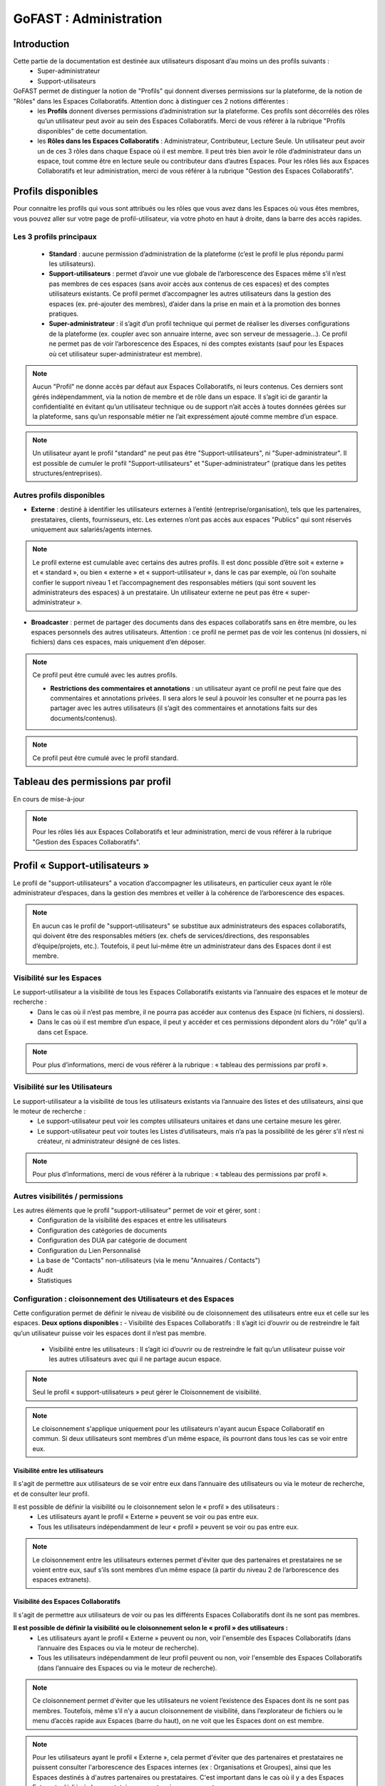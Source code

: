 ===========================
GoFAST : Administration 
===========================


Introduction
============

Cette partie de la documentation est destinée aux utilisateurs disposant d’au moins un des profils suivants : 
 - Super-administrateur
 - Support-utilisateurs

GoFAST permet de distinguer la notion de "Profils" qui donnent diverses permissions sur la plateforme, de la notion de "Rôles" dans les Espaces Collaboratifs. Attention donc à distinguer ces 2 notions différentes :
 - les **Profils** donnent diverses permissions d’administration sur la plateforme. Ces profils sont décorrélés des rôles qu’un utilisateur peut avoir au sein des Espaces Collaboratifs. Merci de vous référer à la rubrique "Profils disponibles" de cette documentation.
 - les **Rôles dans les Espaces Collaboratifs** : Administrateur, Contributeur, Lecture Seule. Un utilisateur peut avoir un de ces 3 rôles dans chaque Espace où il est membre. Il peut très bien avoir le rôle d’administrateur dans un espace, tout comme être en lecture seule ou contributeur dans d’autres Espaces. Pour les rôles liés aux Espaces Collaboratifs et leur administration, merci de vous référer à la rubrique "Gestion des Espaces Collaboratifs".

Profils disponibles
===============
Pour connaitre les profils qui vous sont attribués ou les rôles que vous avez dans les Espaces où vous êtes membres, vous pouvez aller sur votre page de profil-utilisateur, via votre photo en haut à droite, dans la barre des accès rapides. 

Les 3 profils principaux 
--------------------------------- 
 - **Standard** : aucune permission d’administration de la plateforme (c’est le profil le plus répondu parmi les utilisateurs). 
 - **Support-utilisateurs** : permet d’avoir une vue globale de l’arborescence des Espaces même s’il n’est pas membres de ces espaces (sans avoir accès aux contenus de ces espaces) et des comptes utilisateurs existants. Ce profil permet d’accompagner les autres utilisateurs dans la gestion des espaces (ex. pré-ajouter des membres), d’aider dans la prise en main et à la promotion des bonnes pratiques. 
 - **Super-administrateur** : il s’agit d’un profil technique qui permet de réaliser les diverses configurations de la plateforme (ex. coupler avec son annuaire interne, avec son serveur de messagerie…). Ce profil ne permet pas de voir l’arborescence des Espaces, ni des comptes existants (sauf pour les Espaces où cet utilisateur super-administrateur est membre).

.. NOTE::  Aucun "Profil" ne donne accès par défaut aux Espaces Collaboratifs, ni leurs contenus. Ces derniers sont gérés indépendamment, via la notion de membre et de rôle dans un espace. Il s’agit ici de garantir la confidentialité en évitant qu’un utilisateur technique ou de support n’ait accès à toutes données gérées sur la plateforme, sans qu’un responsable métier ne l’ait expressément ajouté comme membre d’un espace.

.. NOTE::  Un utilisateur ayant le profil "standard" ne peut pas être "Support-utilisateurs", ni "Super-administrateur". Il est possible de cumuler le profil "Support-utilisateurs" et "Super-administrateur" (pratique dans les petites structures/entreprises).

Autres profils disponibles
-----------------------------------
- **Externe** : destiné à identifier les utilisateurs externes à l’entité (entreprise/organisation), tels que les partenaires, prestataires, clients, fournisseurs, etc. Les externes n’ont pas accès aux espaces "Publics" qui sont réservés uniquement aux salariés/agents internes. 

.. NOTE::  Le profil externe est cumulable avec certains des autres profils. Il est donc possible d’être soit « externe » et « standard », ou bien « externe » et « support-utilisateur », dans le cas par exemple, où l’on souhaite confier le support niveau 1 et l’accompagnement des responsables métiers (qui sont souvent les administrateurs des espaces) à un prestataire. Un utilisateur externe ne peut pas être « super-administrateur ». 

- **Broadcaster** : permet de partager des documents dans des espaces collaboratifs sans en être membre, ou les espaces personnels des autres utilisateurs. Attention : ce profil ne permet pas de voir les contenus (ni dossiers, ni fichiers) dans ces espaces, mais uniquement d’en déposer.

.. NOTE::  Ce profil peut être cumulé avec les autres profils. 

 - **Restrictions des commentaires et annotations** : un utilisateur ayant ce profil ne peut faire que des commentaires et annotations privées. Il sera alors le seul à pouvoir les consulter et ne pourra pas les partager avec les autres utilisateurs (il s’agit des commentaires et annotations faits sur des documents/contenus).

.. NOTE::  Ce profil peut être cumulé avec le profil standard.


Tableau des permissions par profil
==================================

En cours de mise-à-jour

.. NOTE::  Pour les rôles liés aux Espaces Collaboratifs et leur administration, merci de vous référer à la rubrique "Gestion des Espaces Collaboratifs".

Profil « Support-utilisateurs »
========================
Le profil de "support-utilisateurs" a vocation d’accompagner les utilisateurs, en particulier ceux ayant le rôle administrateur d’espaces, dans la gestion des membres et veiller à la cohérence de l’arborescence des espaces. 

.. NOTE::  En aucun cas le profil de "support-utilisateurs" se substitue aux administrateurs des espaces collaboratifs, qui doivent être des responsables métiers (ex. chefs de services/directions, des responsables d’équipe/projets, etc.). Toutefois, il peut lui-même être un administrateur dans des Espaces dont il est membre. 

Visibilité sur les Espaces
--------------------------------
Le support-utilisateur a la visibilité de tous les Espaces Collaboratifs existants via l’annuaire des espaces et le moteur de recherche :
 - Dans le cas où il n’est pas membre, il ne pourra pas accéder aux contenus des Espace (ni fichiers, ni dossiers). 
 - Dans le cas où il est membre d’un espace, il peut y accéder et ces permissions dépondent alors du "rôle" qu’il a dans cet Espace.

.. NOTE::  Pour plus d’informations, merci de vous référer à la rubrique : « tableau des permissions par profil ».

Visibilité sur les Utilisateurs 
-------------------------------------
Le support-utilisateur a la visibilité de tous les utilisateurs existants via l’annuaire des listes et des utilisateurs, ainsi que le moteur de recherche :
 - Le support-utilisateur peut voir les comptes utilisateurs unitaires et dans une certaine mesure les gérer. 
 - Le support-utilisateur peut voir toutes les Listes d’utilisateurs, mais n’a pas la possibilité de les gérer s’il n’est ni créateur, ni administrateur désigné de ces listes. 

.. NOTE::  Pour plus d’informations, merci de vous référer à la rubrique : « tableau des permissions par profil ».

Autres visibilités / permissions
---------------------------------------------
Les autres éléments que le profil "support-utilisateur" permet de voir et gérer, sont : 
 - Configuration de la visibilité des espaces et entre les utilisateurs
 - Configuration des catégories de documents
 - Configuration des DUA par catégorie de document
 - Configuration du Lien Personnalisé
 - La base de "Contacts" non-utilisateurs (via le menu "Annuaires / Contacts")
 - Audit
 - Statistiques


Configuration : cloisonnement des Utilisateurs et des Espaces
--------------------------------------------------------------------------------
Cette configuration permet de définir le niveau de visibilité ou de cloisonnement des utilisateurs entre eux et celle sur les espaces. 
**Deux options disponibles :**
- Visibilité des Espaces Collaboratifs : Il s’agit ici d’ouvrir ou de restreindre le fait qu’un utilisateur puisse voir les espaces dont il n’est pas membre.
 - Visibilité entre les utilisateurs : Il s’agit ici d’ouvrir ou de restreindre le fait qu’un utilisateur puisse voir les autres utilisateurs avec qui il ne partage aucun espace.

.. NOTE::
   Seul le profil « support-utilisateurs » peut gérer le Cloisonnement de visibilité. 

.. NOTE:: Le cloisonnement s'applique uniquement pour les utilisateurs n'ayant aucun Espace Collaboratif en commun. Si deux utilisateurs sont membres d'un même espace, ils pourront dans tous les cas se voir entre eux.  

Visibilité entre les utilisateurs 
~~~~~~~~~~~~~~~~~~~~~~~~
Il s'agit de permettre aux utilisateurs de se voir entre eux dans l’annuaire des utilisateurs ou via le moteur de recherche, et de consulter leur profil. 

Il est possible de définir la visibilité ou le cloisonnement selon le « profil » des utilisateurs : 
 - Les utilisateurs ayant le profil « Externe » peuvent se voir ou pas entre eux.
 - Tous les utilisateurs indépendamment de leur « profil » peuvent se voir ou pas entre eux.

.. NOTE:: Le cloisonnement entre les utilisateurs externes permet d'éviter que des partenaires et prestataires ne se voient entre eux, sauf s’ils sont membres d’un même espace (à partir du niveau 2 de l’arborescence des espaces extranets). 


Visibilité des Espaces Collaboratifs 
~~~~~~~~~~~~~~~~~~~~~~~~~~~~~~
Il s'agit de permettre aux utilisateurs de voir ou pas les différents Espaces Collaboratifs dont ils ne sont pas membres. 

**Il est possible de définir la visibilité ou le cloisonnement selon le « profil » des utilisateurs :**
 - Les utilisateurs ayant le profil « Externe » peuvent ou non, voir l'ensemble des Espaces Collaboratifs (dans l’annuaire des Espaces ou via le moteur de recherche). 
 - Tous les utilisateurs indépendamment de leur profil peuvent ou non, voir l'ensemble des Espaces Collaboratifs (dans l’annuaire des Espaces ou via le moteur de recherche). 

.. NOTE::  Ce cloisonnement permet d'éviter que les utilisateurs ne voient l’existence des Espaces dont ils ne sont pas membres. Toutefois, même s’il n’y a aucun cloisonnement de visibilité, dans l’explorateur de fichiers ou le menu d’accès rapide aux Espaces (barre du haut), on ne voit que les Espaces dont on est membre.

.. NOTE::  Pour les utilisateurs ayant le profil « Externe », cela permet d'éviter que des partenaires et prestataires ne puissent consulter l'arborescence des Espaces internes (ex : Organisations et Groupes), ainsi que les Espaces destinés à d'autres partenaires ou prestataires. C'est important dans le cas où il y a des Espaces Extranets dédiés à des prestataires ou partenaires concurrents. 

Visibilité des utilisateurs Désactivés
~~~~~~~~~~~~~~~~~~~~~~~~~~~~~~
Pour des raisons de traçabilité (audit et sécurité), les utilisateurs ayant quitté l’entité (entreprise/organisation) seront désactivés sur la plate-forme et non supprimés définitivement. 

.. NOTE::  Attention à distinguer les utilisateurs « Désactivé » (volontairement), des utilisateurs « bloqués » (ceux ayant tenté de se connecter avec un mauvais mot de passe plus de 5 fois, et qui doivent être débloqués par un « support-utilisateurs » ou un « super-administrateur »).  

Les profils des utilisateurs désactivés sont inaccessibles et anonymisés aux yeux des utilisateurs standards. Seuls les administrateurs de la plate-forme (profil « support-utilisateurs ») peuvent les retrouver et les réactiver si besoin.

.. NOTE::  Les utilisateurs désactivés sont visibles par les utilisateurs « support-utilisateurs » dans l’annuaire des utilisateurs, dans tous les espaces où ils étaient membres, ainsi que via le moteur de recherche. 

**Désactiver/Réactiver un utilisateur :**
Pour désactiver ou réactiver un utilisateur et donc, bloquer ou autoriser son accès à la plateforme : 
 - Allez dans l’Annuaire des Utilisateurs et retrouvez-le grâce au tri et aux filtres disponibles. 
 - OU Recherchez l’utilisateur via le moteur de recherche (recherchez par nom, prénom ou identifiant).
 Puis…
 - Cliquez sur le menu « Burger » (les actions contextuelles) depuis l’annuaire ou la recherche. 
 - OU Allez sur son profil et cliquez sur le menu « Burger ». 
- Via le menu « Burger », cliquez sur « Désactiver » ou sur « Réactiver » puis sur « Confirmer ». 

.. figure:: media-guide/User-disable.jpg
   :alt: 

.. figure:: media-guide/User-enable.jpg
   :alt: 

.. NOTE::
   Il y a une différence entre les utilisateurs « Inactifs » et les utilisateurs « Désactivés ». Les utilisateurs inactifs ne sont pas bloqués, ce sont des utilisateurs qui se connectent rarement sur la plate-forme.
Configuration : Catégories 
--------------------------------------
Les « Catégories » sont des métadonnées qu’un utilisateur peut appliquer sur les documents auxquels il a accès. Il s’agit du type de document, par exemple : courrier, facture, rapport, contrat, etc. 

.. NOTE::
   Seul le profil « support-utilisateurs » peut gérer les catégories. 

Créer/Modifier une catégorie
~~~~~~~~~~~~~~~~~~~~~~~~~~
GoFAST propose une liste standard des « Catégories » applicables sur les documents. Toutefois, il est possible d’ajouter des catégorises personnalisées, avec les traductions associées. 
**Pour ajouter de nouvelles catégories de documents :** 
 - Via le menu principal de gauche, allez dans « Configuration »
 - Sur la page de configuration, allez dans le menu « Catégories »
 - Cliquez sur « Ajouter une nouvelle catégorie » ou sur une des catégories existantes dans la liste déroulante. 
 - Si vous souhaitez créer une nouvelle catégorie, renseignez les champs dans « Ajouter une nouvelle catégorie » en y saisissant le nom de votre catégorie (ex. Devis) dans les langues disponibles. 
 - Si vous souhaitez modifier une catégorie, changez le texte qui se trouve dans les champs « Editer XXXX » (à la place des XXXX vous aurez le nom de la catégorie que vous souhaitez modifier) dans les langues disponibles. 
 - Cliquez sur « Enregistrer » tout en bas de la page pour valider.


Filtrer les catégories par Espaces Collaboratifs
~~~~~~~~~~~~~~~~~~~~~~~~~~~~~~~~~~
Filtrer les catégories par Espace permet de limiter la liste de ces catégories disponibles sur les documents. Ainsi, selon où est partagé un document, certaines catégories pourront être proposées et d’autres non. Par exemple, la catégorie « CV » pourrait n’être proposée que pour les documents classés dans l’Espace DRH. 
**Pour filtrer les catégories de documents par Espace :** 
- Via le menu principal de gauche, allez dans « Configuration »
 - Sur la page de configuration, allez dans le menu « Catégories »
 - Dans la zone « Filtrer les catégories par Espace(s) Collaboratif(s) », cliquez pour déplier soit « Catégories standards », soit « Catégories personnalisées ». 
 - Dans le champ de la catégorie souhaitée, commencez à saisir le nom de l’espace où vous souhaitez autoriser cette catégorie et vous aurez des suggestions, cliquez dessus pour sélectionner. 
 - Cliquez sur « Enregistrer » tout en bas de la page pour valider.

.. figure:: media-guide/DUA_image_8.jpg
   :alt:


.. NOTE::
   Laissez vide pour autoriser la catégorie dans tous les espaces.


Configuration : DUA (Durée de l'Utilité Administrative)
------------------------------------------------------------------------
Une « Durée de l'Utilité Administrative » permet de préparer les documents à l’archivage. 
Il s’agit de définir un chrono (en jours, mois, années) qui se déclenchera à partir du moment où le document est mis en état « pré-archivé » et dépendra de la durée définie pour la catégorie associée au document. 
A l’issue de cette durée, une alerte est envoyée aux utilisateurs identifiés comme « Archivistes » pour soit « Archiver », soit « Trier » ou « Détruire » le document.

.. NOTE::
   Seul le profil « support-utilisateurs » peut gérer les DUA. 

Où gérer les DUA :
~~~~~~~~~~~~~~~

 - À partir du menu principal de gauche, aller dans « Configuration ».   
.. figure:: media-guide/DUA_image_1.jpg
   :alt: 

 - Cliquez sur « DUA (Durée d’Utilité Administrative) ».  

**Deux sections sont disponibles :**
- Liste des destinataires du mail de notification : dans cette section vous pouvez ajouter des utilisateurs qui souhaitent être notifiés à la fin de la DUA.
.. figure:: media-guide/DUA_image_2.jpg
   :alt: 

- Liste des DUA existantes : dans cette partie, vous trouvez le tableau des Catégories de documents ayant une DUA, avec la durée définie et le sort prévue pour les documents à échéance. 
.. figure:: media-guide/DUA_image_3.jpg
   :alt: 

Créer ou modifier une DUA 
~~~~~~~~~~~~~~~~~~~~~~~
**Pour créer une nouvelle DUA :**
 - Cliquez sur le bouton « + Créer ».
 - Une nouvelle section s’affiche « Ajouter / Editer des DUA existantes ». 
 - Renseigner les champs du formulaire disponibles.

**Les champs à renseigner pour créer une DUA :**
 - Catégorie : à sélectionner dans la liste déroulante. 
 - DUA : une unité (chiffre) à saisir. 
 - Unité : à saisir s’il s’agit de Jour, Mois, Année.
 - Action (Le sort final) :  Archiver, Trier, Détruire à sélectionner dans la liste déroulante.

Cliquez sur « Enregistrer » pour valider.
.. figure:: media-guide/DUA_image_4.jpg
   :alt: 

**Vous pouvez également modifier une DUA existante :**
 - Dans la liste des DUA, choisissez celle que vous souhaitez modifier 
 - Cliquez sur l’icône éditer.
 - Vous pouvez alors modifier les champs :  DUA, Unité et Action. 
Cliquez sur « Enregistrer » pour valider.
.. figure:: media-guide/DUA_image_5.jpg
   :alt: 


.. NOTE:: Pour supprimer une DUA, il suffit de laisser le champs DUA (Durée d’Utilité Administrative) vide puis Enregistrer.


Statistiques 
-----------------
La vue des **Statistiques** permet de consulter diverses informations quant à l’activité sur la plateforme. Les informations sont restituées graphiquement, sur une période sélectionnée. 
**La vue des Statistiques est découpée en 3 parties :** 
 - Statistiques utilisateurs 
 - Statistiques documentaires 
 - Statistiques d’espaces

Il est également possible d’exporter les données.


Accès aux Statistiques
~~~~~~~~~~~~~~~~~~
 À partir du menu principal de gauche, aller dans « Statistiques ».   
.. figure:: media-guide/statistics-access.jpg
   :alt: 


.. NOTE:: Seuls les utilisateurs ayant le profil « support-utilisateurs » sont habilités à accéder aux statistiques globales de la plateforme. Toutefois, les divers administrateurs des espaces peuvent également y accéder, mais les statistiques affichées seront limitées aux espaces qu’administrent ces utilisateurs.  

**Trois sous-onglets sont disponibles :**
1. Onglet « **Statistique utilisateurs** » permet de visualiser le nombre d’utilisateurs, les informations relatives aux membres actifs et inactifs, les nouveaux membres et membres connectés.
.. figure:: media-guide/statistics-users.jpg
   :alt: 

2. Onglet « **Statistique documentaires** », permet de visualiser le nombre de documents et les informations relatives aux documents par sa catégorie, son état et son importance.
.. figure:: media-guide/statistics-docs.jpg
   :alt: 

3. Onglet « **Statistiques d’espaces** », permet de visualiser le nombre d’espaces et les informations relatives aux espaces, leurs évolutions par période, les plus actifs, les plus remplis et les plus peuplés.
.. figure:: media-guide/statistics-spaces.jpg
   :alt: 


Exporter les données
~~~~~~~~~~~~~~~~~~
L’export sera au format tableur (XLSX).

**Export des utilisateurs :**
Dans l’onglet **Statistiques utilisateurs** il est possible de réaliser un export de tous les utilisateurs existants, avec leur : 
 - numéro unique d’enregistrement (ID donné automatiquement à la création d’un utilisateur) 
 - leur identifiant utilisateur (utilisé pour se connecter)
 - l’email
 - Prénom
 - Nom
 - Date d’enregistrement (date de création du compte) 
 - Date de dernière connexion 
 - Statu (1 si actif = déjà connecté et 0 si non actif)
 - Colone « super-administrateur » (indiquant « VRAI » si a se profil OU « FAUX » si n’a pas ce profil)
 - Colone « support-administrateur » (indiquant « VRAI » si a se profil OU « FAUX » si n’a pas ce profil)
 - Colone « Admin d’espace » (indiquant « VRAI » si est administrateur d’au moins un espace collaboratif OU « FAUX » si n’administre aucun espace)
 - Colone « Broadcaster » (indiquant « VRAI » si a se profil OU « FAUX » si n’a pas ce profil)
 - Colone « Externe » (indiquant « VRAI » si a se profil OU « FAUX » si n’a pas ce profil)

**Export d’une liste de documents :**
Dans l’onglet **Statistiques documentaires** il est possible de réaliser un export de tous les fichiers existants dans un ou plisseurs espaces, avec leur :
 - « nid » (le numéro de référence automatique, attribué à la création du document et présent dans l’url de la page du document). 
 - Titre (du document)
 - Lien (vers la page du document)
 - Chemin (l’emplacement du document)
 - Version courante (le numéro de version actuelle du document)
 - Popularité (calculée automatiquement selon l’activité sur le document) 
 - Compteur de vues (nombre de fois où le document a été consulté dans une période donnée) 
 - Catégorie (du document)
 - Date de création (du document) 
 - Créé par (utilisateur ayant déposé/créé le document sur la plateforme) 
 - Date de modification (dernière date où le document a été modifié/édité)


.. NOTE:: Pour effectuer l’export d’une liste de documents, il est nécessaire de sélectionner au moins un espace.

.. NOTE:: Il est possible de sélectionner les informations de votre choix pour la liste des documents, en sélectionnant une ou plusieurs données parmi celles disponibles (cochez la case).  

.. figure:: media-guide/Export-members.jpg
   :alt:

**Export le la liste des espaces :**

Dans l’onglet **Statistiques d’espaces** il est possible de réaliser un export de tous les espaces existants, avec leur :
 - « ID » (le numéro de référence automatique, attribué à la création de l’espace et présent dans l’url de la page de l’espace).
 -  Titre (de l’espace)
 - Type (Organisation, Groupe, Public, Extranet) 
 -  Chemin (l’emplacement de l’espace)
 - Administrateurs (les utilisateurs ayant le rôle d’administrateur dans l’espace)
 - Contributeurs (les utilisateurs ayant le rôle contributeur dans l’espace)
 - Lecture seule (les utilisateurs ayant le rôle lecture-seule dans l’espace)

Dans l’onglet **Statistiques des espaces**, cliquez sur le bouton avec l’icône Excel. 

.. figure:: media-guide/Export-all-spaces-access.jpg
   :alt:

Une petite fenêtre s’ouvre et vous informe que votre export est en cours de génération. Dès que le téléchargement est lancé cette dernière se fermera automatiquement.

.. figure:: media-guide/Export-all-spaces-download.jpg
   :alt:


Audit 
-------------
**La vue « Audit » liste et horodate les « événements » (les actions) effectués, dont :**
 - Création de nœud (création d’un document/contenus ou d’un espace) 
 - Connexions (d’un utilisateur)
 - Consultations du document
 - Consultation de documents/contenus
 - Mise à jour des documents/contenus
 - Mise à jour des emplacements 
 - Suppression d’espace
 - Espace archivé
 - Espace d’désarchivé 
 - Partage par email (d’un lien de téléchargement) 
 - Partage de lien téléchargé
 - Ajout d’un membre (dans un espace)
 - Suppression de membre (d’un espace) 
 - Créer utilisateur
Supprimer un utilisateur (s’il ne s’est jamais connecté) 
 - etc.

**Aller sur l’audit :**

.. NOTE:: Cette fonctionnalité est accessible uniquement aux utilisateurs ayant le profil « support-utilisateur ». 

L’audit complet est accessible via le menu principal de gauche, clic sur « Audit ». 
À partir de cette page **Audit** vous pouvez :
* Utiliser les filtres mis à disposition pour retrouver une action en particulier ou un contenu.
* Exporter l’audit dans la limite de 5 000 résultats

.. figure:: media-guide/Audit-detail.jpg
   :alt:

.. NOTE:: Par exemple, pour pourvoir restaurer un document : filtrez par type d’événement « suppression de nœud », puis indiquez une période pour restreindre d’avantage la liste. Une fois votre action retrouvée, cliquez sur le document/contenu concerné pour aller sur sa page et pouvoir le restaurer.

L’audit spécifique sur un document est accessible sur la page du document :
Vous pouvez voir les derniers événements effectués sur ce document, la date et l’heure des actions ainsi que les utilisateurs ayant effectué l’action.

.. figure:: media-guide/Audit-aperçu.jpg
   :alt:


Configuration : Lien Personnalisé
------------------------------------------
En cours de mise à jour



Configuration : Import utilisateurs depuis LDAP/AD
-----------------------------------------------
En cours de mise à jour



Créer / Gérer les utilisateur(s)
-------------------------------------------

.. NOTE::  Le profil "support-utilisateur" peut créer des comptes-utilisateurs. Toutefois, il ne peut que les pré-ajouter dans les Espaces Collaboratifs car les administrateurs de ces Espaces devront valider l’accès pour ces nouveaux membres.  

Créer un utilisateur et lui donner des accès aux Espaces Collaboratifs
~~~~~~~~~~~~~~~~~~~~~~~~~~~~~~~~~~~~~~~~~~~~~~~~~~~~~~~~~~~
Pour savoir comment créer un utilisateur, merci de vous référer à la rubrique "Créer un utilisateur".  
Pour savoir comment ajouter un utilisateur ou une liste d’utilisateurs comme membre d’un espace, merci de vous référer à la rubrique "Ajouter un membre à un espace". 

Désactiver / activer (débloquer) un utilisateur
~~~~~~~~~~~~~~~~~~~~~~~~~~~~~~~~~~~~~~~~
**Les 3 statuts possibles pour un utilisateur :** 
 - "Désactivé" désigne un utilisateur qu’on a volontairement désactivé, par exemple s’il a quitté l’organisation/l’entreprise. 
 - "Bloqué" désigne un utilisateur qui a fait trop de tentatives échouées de connexion et pour des mesures de sécurité, son compte a été automatiquement bloqué. 
 - "Actif" désigne un utilisateur qui a un compte et qui peut accéder à la plateforme sous condition de se connecter avec son identifiant et mot de passe. 

**Modifier le statut d’un utilisateur :**
 - Depuis la page de profil d’un utilisateur : 
Rendez-vous sur la page d’un utilisateur, soit via une recherche par mot clef (ex. saisir le nom d’un utilisateur et cliquer sur le résultat de recherche de type "profil"), soit en passant par le menu des annuaires d’utilisateurs. 
Une fois sur la page de profil d’un utilisateur, cliquer sur le menu "burger" (= "menu des actions contextuelles"), puis sur "Réactiver l’utilisateur" ou "Désactiver cet utilisateur" ou "Débloquer cet utilisateur". Le texte affiché dans ce bouton dépond du statut de l’utilisateur. 

 - Depuis la page de l’annuaire des utilisateurs (modifier unitairement ou en masse) : 
Rendez-vous sur la page de l’annuaire des utilisateurs depuis le menu principal de gauche "Annuaires/Utilisateurs". 
Une fois sur l’annuaire, vous avez la possibilité de trier et de filtrer les utilisateurs (pour plus d’informations sur le filtrage et le tri, merci de vous référer à la rubrique "Annuaire Utilisateurs"). 
Vous pouvez modifier le statut d’un utilisateur unique : cliquez sur le menu "burger", puis sur "Réactiver l’utilisateur" ou "Désactiver cet utilisateur" ou "Débloquer cet utilisateur". Le texte affiché dans ce bouton dépond du statut de l’utilisateur.
Vous pouvez modifier le statut de plusieurs utilisateurs en une fois : dans la colonne de gauche vous disposez de cases à cocher. Sélectionnez les utilisateurs que vous souhaitez modifier, puis cliquez sur le menu "burger" qui se trouve tout en haut (ligne d’entête de l’annuaire, les autres menus étant grisés) et cliquez sur "Réactiver ces utilisateurs" ou "Désactiver ces utilisateurs" ou "Débloquer ces utilisateurs".

Modifier les informations d’un utilisateur
~~~~~~~~~~~~~~~~~~~~~~~~~~~~~~~~~~~~~~~~
Afin de modifier les informations liées à un utilisateur, il faut se rendre sur : 
 - La page de profil de l’utilisateur (depuis la recherche ou l’annuaire)
 - La page de l’annuaire des utilisateurs


Créer / Gérer les Listes d’utilisateurs
-------------------------------------------
**Visibilité des listes :**
Les utilisateurs ayant le profil « support-utilisateurs » peuvent voir toutes les listes existantes (même si non membre), soit via l’Annuaire des Listes, soit via le moteur de recherche. Ils peuvent alors voir les membres des listes et leurs administrateurs. 
**Actions depuis les listes :**
Les utilisateurs ayant le profil « support-utilisateurs » peuvent uniquement pré-ajouter une liste comme membre d’un espace. 
Ils n’ont pas la possibilité de gérer la liste elle-même, sauf s’il sont explicitement administrateur de cette liste (ou créateur).
Pour pouvoir réaliser les actions autorisées sur les listes, il faut allez dans l’Annuaire des Listes ou sur la page d’une liste (ex. depuis le moteur de recherche).

Créer / Gérer les espaces
----------------------------------
Les utilisateurs ayant le profil de « support-utilisateurs » ont la possibilité de réaliser diverses actions sur les espaces collaboratifs. Toutefois, la gestion des espaces et de leurs membres dépend de la validation des administrateurs de ces Espaces. 

.. NOTE::  merci de consulter l’introduction afin de comprendre les objectifs de ce profil dans la gestion de l’arborescence des Espaces Collaboratifs et des utilisateurs.

**Sur la page d’un espace, le « support-utilisateurs » peut consulter les onglets suivants :** 
 - Accueil
 - Statistiques
 - Membre
Les autres onglets lui seront verrouillé, à moins qu’il ne devienne membre de l’espace. 

Créer des Espaces à la "Racine"
~~~~~~~~~~~~~~~~~~~~~~~~~~~~~
 - Via la barre des accès rapides (menu du haut), cliquez sur "+" , puis sur espace, pus le type d’espace souhaité (Organisation, Groupe…)  
 - Espace à la racine = 1er niveau dans Organisations, Groupes, Extranet, Public
 - L’utilisateur ayant créé un espace devient automatiquement administrateur de cet espace. Il faut alors ajouter des administrateurs supplémentaires et les autres membres. 

.. NOTE::  Le profil « support-utilisateurs » est le seul à pouvoir créer un espace « à la racine ». 

Pour plus d’informations, merci de vous référer à la rubrique : « Créer un Espace Collaboratif ». 

Pré-ajouter des membres dans des Espaces Collaboratifs
~~~~~~~~~~~~~~~~~~~~~~~~~~~~~~~~~~~~~~~~~~~~~~
Pré-ajouter des membres signifie que l’accès aux espaces collaboratifs sera effectif uniquement après la validation de ce pré-ajout par au moins l’un des administrateurs de l’espace. 
Il est possible de pré-ajouter des membres : 
 - Via le menu « Burger » d’un espace (sur la page de l’espace, depuis l’annuaire des espaces ou depuis le résultat de recherche). 
 - Dans le menu « Burger » de l’espace, allez dans « voir plus »
 - Cliquez sur « pré-ajouter un membre / liste d’utilisateurs »
 - Renseignez les champs selon la procédure de la rubrique « Ajouter des membres »
 - Une demande sera envoyée aux administrateurs de l’espace pour valider ou rejeter la demande d’ajout des utilisateurs. 
 - Sur l’onglet « Membres » de l’espace, ces utilisateurs seront marqués « en attente ». 

Gérer l’onglet "Accueil" d’un Espace Collaboratif 
~~~~~~~~~~~~~~~~~~~~~~~~~~~~~~~~~~~~~~~
Le profil « support-utilisateur » a la possibilité de personnaliser l’onglet accueil d’un espace collaboratif. 
Pour éditer l’accueil de l’espace, il faut aller dans le menu « Burger » de l’espace, puis sur « Modifier l’accueil ».

Contacter Administrateurs d’Espaces
-------------------------------------------------------
Afin de correctement assister les utilisateurs, il est dans certains cas, nécessaire de demander à des administrateurs d’espaces d’effectuer certaines actions ou de leur demander l’accès aux espaces pour les effectuer soi-même. 
Par exemple, vous pouvez demander à un administrateur d’espace de modifier le rôle d’un autre membre ou tout simplement partager des bonnes pratiques.
Pour contacter les administrateurs d’un espace : 
 - Allez sur la page d’un Espace OU sur la page Annuaire des espaces.
 - Cliquez sur le menu « Burger », puis sur « Contacter administrateurs ». 
 - Une fenêtre s’ouvre pour rédiger le message et valider l’envoi. 

.. NOTE::  Cette action est possible avec le profil "Support-utilisateurs" ou "Super-administrateur". A la différence que seul le profil "Support-utilisateur" peut voir toute l’arborescence des Espaces Collaboratifs (via les annuaires et la recherche).

Restaurer un document
-----------------------------------------------
En cours de mise à jour
Merci de vous référer à la rubrique : « Gérer les Documents / Contenus ». 



Profil "Super-administrateur"
========================

Synchronisation automatique des comptes GOFAST avec AD/LDAP
------------------------------------------------------------------------------------------

GoFAST offre une nouvelle fonctionnalité qui permet de synchroniser automatiquement les utilisateurs depuis l’Annuaire de l’entreprise vers votre plate-forme collaborative. 
La synchronisation se fait uniquement avec des comptes qui possèdent des délégations d’authentification activées.
Les utilisateurs qui n’existent pas dans GoFAST mais qui sont présents sur l’Annuaire, au moment de la synchronisation ils seront créés et activés sur la plate-forme.
Dans le cas de suppression d’un utilisateur synchronisé coté Annuaire, ce dernier sera « Bloqué » sur GoFAST. Ce mécanisme permet de conserver la traçabilité des actions de cet utilisateur et de lui réaffecter ces informations dans certaines circonstances. 

.. NOTE:: Veuillez noter que les comptes ne disposant pas de délégations d’authentification seront hors cycle de synchronisation. Ils ne seront pas automatiquement bloqués ou débloqués de la plate-forme.

Connexion au Serveur LDAP / AD
~~~~~~~~~~~~~~~~~~~~~~~~~~~~~~~~~~~~~~~~
Pour établir la connexion avec votre Serveur LDAP, vous devez vous connecter à GoFAST en tant Administrateur technique.
Cliquer sur l’icône Burger qui se trouve à gauche du menu principal, ensuite aller dans « Administration » puis appuyer sur « GoFAST Configuration ».

.. figure:: media-guide/Synchro-ldap-access-menu.jpg
   :alt: 

Une fois la page affichée, dans la barre latérale gauche appuyer sur la rubrique « Serveur LDAP /AD ». Renseigner les paramètres de votre Serveur en respectant les préconisations indiquées ci-dessous :

.. figure:: media-guide/Synchro-ldap-params.jpg
   :alt: 

**Name**:  Choisissez un nom unique pour cette configuration serveur.

**Type de serveur LDAP** :  Quatre types sont disponible, Active Directory, Open LDAP, Apple Open Directory, Novell. Ce champ est informatif. Son but est d'aider les valeurs par défaut et de donner des alertes de validation.

**Serveur LDAP** : Le nom de domaine ou l'adresse IP de votre serveur LDAP tel que « ad.unm.edu ». Pour SSL utilisez le format ldaps://DOMAIN tel que « ldaps://ad.unm.edu ».

**Port LDAP** : Le port TCP/IP sur le serveur ci-dessus qui accepte les connexions LDAP. Ceci doit être un entier.

**Utiliser Start-TLS** :  Cette option permet de sécuriser la communication entre les serveurs Drupal et LDAP à l’aide de TLS ( Pour utliser Start-TLS vous devez définir le port LDAP à 389 ).

**Suivre les références LDAP** : Le client LDAP suit les références (dans les réponses du serveur LDAP) vers d'autres serveurs LDAP. Cela nécessite que les paramètres de liaison indiqués sont également valides sur ces autres serveurs.

**Compte Service** : Certaines configurations LDAP interdisent ou restreignent les résultats des recherches anonymes. Ces LDAP requièrent une paire "DN/mot de passe" pour faire la liaison. Pour des raisons de sécurité, cette paire doit appartenir à un compte LDAP avec des permissions désactivées. Ceci est également nécessaire pour l'approvisionnement des comptes Drupal.

* **DN pour les recherches non anonymes**.

* **Mot de passe pour les recherches non anonymes**.

* **Base DNs pour les utilisateurs LDAP, les groupes et autres entrées** : Quels DNs ont des entrées appropriées pour cette configuration ? ex: ou=campus accounts,dc=ad,dc=uiuc,dc=edu. Gardez à l'esprit que chaque base supplémentaire double probablement le nombre de requêtes. Placez le plus utilisé en première position et préférez utiliser un DN de base élevée plutôt que deux DN de base faible. Entrez un DN par ligne dans le cas où plusieurs sont nécessaires.

Une fois toutes les informations correctement renseignées, un bouton est mis à disposition à la fin du formulaire « Test de connexion », celui-ci permet de tester la connexion entre GoFAST et le serveur LDAP. Un message d’information sera affiché à droite du bouton indiquant le succès ou l’échec de cette connexion. En cas d’échec, il est impératif de vérifier les paramètres et recommencer le test. Si le test est réussi, appuyer sur le bouton «Enregistrer» pour sauvegarder cette configuration.

.. NOTE:: Il est possible d’effectuer des modifications ou mettre en place une nouvelle configuration, seulement n’oubliez pas de tester la connexion ensuite enregistrer les changements uniquement en cas de réussite.

Activation de l'authentification déléguée SASL
~~~~~~~~~~~~~~~~~~~~~~~~~~~~~~~~~~~~~~~
Une fois la connexion établie avec le Serveur LDAP, aller dans la section «Authentification SASL» qui se trouve en bas du formulaire de paramètres,  cocher la case «Déléguer l’authentification au serveur LDAP». N’oubliez d’enregistrer pour lancer l’opération de délégation. Cette opération peut prendre quelques minutes selon le nombre d’utilisateurs actifs sur GoFAST.
L'activation de l'authentification déléguée SASL permet aux utilisateurs de se connecter à GoFAST en utilisant les informations d'identification de l'entreprise (Active Directory, OpenLDAP...).
.. figure:: media-guide/Synchro-ldap-delegation.jpg
   :alt: 

.. NOTE:: L’authentification SASL ne fonctionne qu'avec les utilisateurs qui sont enregistrés dans l'annuaire de l'entreprise. En tant qu'administrateur, vous pouvez également activer/désactiver l'authentification déléguée pour un utilisateur spécifique directement à partir du formulaire de modification de compte. Assurez-vous que les paramètres LDAP sont appropriés pour que cette fonctionnalité puisse être activée.

Configuration de la synchronisation
~~~~~~~~~~~~~~~~~~~~~~~~~~~~~~~~~~~~~~~
Après avoir activé la délégation, une nouvelle section « Synchronisation d’annuaires » est visible en bas de la page, celle-ci est dédiée à la configuration de la synchronisation des comptes de la plate-forme avec l’annuaire distant paramétré plus haut.
Pour configurer la synchronisation, commencer par cocher la case « Synchroniser GoFAST avec l'annuaire configuré ». Ensuite aller dans la sous-section « Configuration » et choisissez la fréquence de synchronisation.

.. figure:: media-guide/Synchro-active-frequence.jpg
   :alt: 

Deux autres sous-sections importantes sont à renseigner : 

* Association de champs (Obligatoire) :  Vous devez au moins renseigner les champs «Nom utilisateur» et «Adresse mail» par leurs attributs respectifs dans l’annuaire ( Exemple :  Nom utilisateur -> uid, Adresse mail -> mail ). Les autres champs sont facultatifs.

.. NOTE:: L'identifiant unique de l'utilisateur, généralement associé au samAccountName pour un Active Directory.

.. figure:: media-guide/Synchro-associated-fields.jpg
   :alt: 

* Filtres (Facultatif) : Ici vous pouvez effectuer des filtres spécifiques pour votre requête de synchronisation. Il est recommandé de séparer chaque liste de filtres par des retours à la ligne.

.. figure:: media-guide/Synchro-ldap-synchro-filter.jpg
   :alt: 

Une fois la configuration de synchronisation est terminée, cliquer sur le bouton « Enregistrer » pour exécuter l’opération.

.. figure:: media-guide/Synchro-terminee.jpg
   :alt:

Si toutefois, vous souhaitez effectuer une synchronisation avant la prochaine date définie, il suffit de cliquer sur le bouton « Synchronisation ».


Single Sign-On (SSO)
-------------------------------

Protocole utilisé par l'application
~~~~~~~~~~~~~~~~~~~~~~~~~~~~~
GoFAST exploite le protocole Security Assertion Markup Language Version 2.0 (SAML 2.0). Ce standard s'appuie sur la structuration de données au format XML.

Son fonctionnement fait intervenir un *fournisseur d'identité (Identity Provider ou IdP)* qui correspond à l'application fournissant l'identification d'une personne ainsi qu'un *fournisseur de service (Service Provider ou SP)* qui correspond à l'application sur laquelle on souhaite s'identifier. Dans notre cas, GoFAST est le *fournisseur de service (SP)*.

.. figure:: media-guide/sso_schema.png
   :alt: 

Configuration du fournisseur d'identité
~~~~~~~~~~~~~~~~~~~~~~~~~~~~~~~~~~~~~~~
Le paramétrage du fournisseur d'identité va permettre de dire à GoFAST comment et ou demander la vérification d'une identité. Cette configuration permet également de sécuriser l'échange au moyen de certificat(s).

**Les paramètres à remplir sont :** 
* *Nom* : Le nom du fournisseur d'identité. C'est ce nom qui sera affiché aux utilisateurs sur le formulaire de connexion.
* *Identifiant (ID) de l'entité* : Le champ 'entityID' qui permets d'identifier le fournisseur d'identité. Il s'agit généralement d'une URL.
* *Nom de l'application* : Le nom de l'application passé au fournisseur d'identité pour identifier l'origine de la requête.
* *URL de connexion de l'IDP* : L'URL de connexion du fournisseur d'identité.
* *URL de déconnexion de l'IDP* : L'URL de déconnexion du fournisseur d'identité.

Un certificat doit être fourni par le fournisseur d'identité. Ce certificat servira a identifier avec certitude le bon fournisseur d'identité.

.. figure:: media-guide/sso_idp_cert.png
   :alt: 

Configuration du fournisseur de service
~~~~~~~~~~~~~~~~~~~~~~~~~~~~~~~~~~~~~~~
Le paramétrage du fournisseur de service permet à l'application de transmettre les bonnes informations au fournisseur d'identité dans le bon format et avec le bon niveau de sécurité.

Il est possible de définir des contacts techniques et support à transmettre à notre fournisseur d'identité : 

.. figure:: media-guide/sso_sp_tech.png
   :alt: 

On peut également transmettre au fournisseur d'identité des informations sur l'organisation du fournisseur de service

.. figure:: media-guide/sso_sp_org.png
   :alt: 

Et enfin, nous accédons aux paramètres de sécurité qui vont permettre de s'adapter à notre fournisseur d'identité et de pouvoir communiquer avec lui. Les paramètres disponibles sont : 

*Attention*: Les 3 paramètres suivants nécessitent à GoFAST de connaitre la clé privée qui permettra de déchiffrer les informations côté IdP. Se renseigner auprès du support.

* *Champ 'NameID' chiffré* : Permets de chiffrer dans un format particulier l'information d'identité qui est transmise entre les applications
* *Requêtes 'Authn' signés* : Demande au SP (GoFAST) de signer ses requêtes vers l'IdP
* *Requêtes de déconnexion chiffrés* : Permets de chiffrer les demandes de connection vers l'IdP
* *Réponses de déconnexion chiffrés* : Permets de chiffrer les demandes de déconnection vers l'IdP

* *Messages signés requis* : Permets de demander à l'IdP de signer ses messages
* *Assertions signés requis* : Permets de demander à l'IdP de signer ses validations d'authentification
* *Champ 'NameID' chiffré* : Permets de demander à l'IdP de chiffrer le champ NameID dans le retour de la requête
* *Signature des métadonnées* : Applique notre signature et demande à l'IdP d'appliquer sa signature sur les métadonnées

Une fois la configuration terminée, un onglet métadonnées sera généré et contiendra les métadonnées à renseigner dans l'IdP pour enregistrer l'application SP (GoFAST) comme étant valide.

.. figure:: media-guide/sso_sp_metadata.png
   :alt: 

Sur la page de login, l'utilisateur pourra maintenant se connecter en cliquant sur le bouton "Se connecter avec XXX".

.. figure:: media-guide/sso_login.png
   :alt: 



